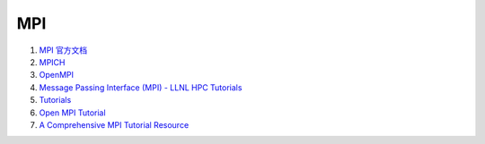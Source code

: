MPI
==================================


#. `MPI 官方文档 <https://www.mpi-forum.org/docs/>`_
#. `MPICH <https://www.mpich.org/documentation/>`_
#. `OpenMPI <https://www.open-mpi.org/doc/>`_
#. `Message Passing Interface (MPI) - LLNL HPC Tutorials <https://hpc-tutorials.llnl.gov/mpi/>`_
#. `Tutorials <https://mpitutorial.com/tutorials/>`_
#. `Open MPI Tutorial <https://usc-rc.github.io/tutorials/open-mpi>`_
#. `A Comprehensive MPI Tutorial Resource <https://mpitutorial.com/>`_

